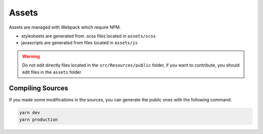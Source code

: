 Assets
======

Assets are managed with Webpack which require NPM.

* stylesheets are generated from .scss files located in ``assets/scss``
* javascripts are generated from files located in ``assets/js``

.. warning::

   Do not edit directly files located in the ``src/Resources/public`` folder,
   if you want to contribute, you should edit files in the ``assets`` folder.

Compiling Sources
-----------------

If you made some modifications in the sources,
you can generate the public ones with the following command:

.. code-block:: bash

   yarn dev
   yarn production
